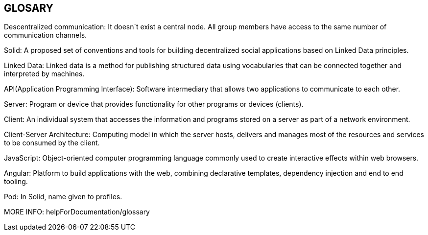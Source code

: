 [[section-glossary]]
== GLOSARY
Descentralized communication: It doesn´t exist a central node. All group members have access to the same number of communication channels.

Solid: A proposed set of conventions and tools for building decentralized social applications based on Linked Data principles.

Linked Data: Linked data is a method for publishing structured data using vocabularies that can be connected together and interpreted by machines.

API(Application Programming Interface): Software intermediary that allows two applications to communicate to each other.

Server: Program or device that provides functionality for other programs or devices (clients).

Client: An individual system that accesses the information and programs stored on a server as part of a network environment.

Client-Server Architecture: Computing model in which the server hosts, delivers and manages most of the resources and services to be consumed by the client.

JavaScript: Object-oriented computer programming language commonly used to create interactive effects within web browsers.

Angular: Platform to build applications with the web, combining declarative templates, dependency injection and end to end tooling.

Pod: In Solid, name given to profiles.

MORE INFO: helpForDocumentation/glossary

